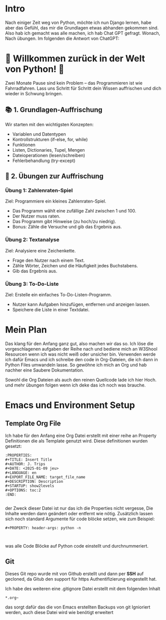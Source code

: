 :PROPERTIES:
#+TITLE: Python Warmup
#+AUTHOR: J. Trips
#+DATE: <2025-01-08>
#+LANGUAGE: de
#+EXPORT_FILE_NAME: Readme
#+DESCRIPTION: Erklärungen zum Python Warmup
#+STARTUP: show2levels
#+OPTIONS: toc:2
:END:


* Intro

Nach einiger Zeit weg von Python, möchte ich nun Django lernen, habe aber das Gefühl, das mir die Grundlagen etwas abhanden gekommen sind. Also hab ich gemacht was alle machen, ich hab Chat GPT gefragt.
Wonach,
Nach übungen. Im folgenden die Antwort von ChatGPT:


* 🚀 Willkommen zurück in der Welt von Python! 🐍

Zwei Monate Pause sind kein Problem – das Programmieren ist wie Fahrradfahren. Lass uns Schritt für Schritt dein Wissen auffrischen und dich wieder in Schwung bringen.

** 📚 1. Grundlagen-Auffrischung

Wir starten mit den wichtigsten Konzepten:

- Variablen und Datentypen
- Kontrollstrukturen (if-else, for, while)
- Funktionen
- Listen, Dictionaries, Tupel, Mengen
- Dateioperationen (lesen/schreiben)
- Fehlerbehandlung (try-except)


** 🧠 2. Übungen zur Auffrischung
*** Übung 1: Zahlenraten-Spiel

Ziel: Programmiere ein kleines Zahlenraten-Spiel.

 - Das Programm wählt eine zufällige Zahl zwischen 1 und 100.
 - Der Nutzer muss raten.
 - Das Programm gibt Hinweise (zu hoch/zu niedrig).
 - Bonus: Zähle die Versuche und gib das Ergebnis aus.


*** Übung 2: Textanalyse

Ziel: Analysiere eine Zeichenkette.

- Frage den Nutzer nach einem Text.
- Zähle Wörter, Zeichen und die Häufigkeit jedes Buchstabens.
- Gib das Ergebnis aus.


*** Übung 3: To-Do-Liste

Ziel: Erstelle ein einfaches To-Do-Listen-Programm.

- Nutzer kann Aufgaben hinzufügen, entfernen und anzeigen lassen.
- Speichere die Liste in einer Textdatei.



* Mein Plan

Das klang für den Anfang ganz gut, also machen wir das so. Ich löse die vorgeschlagenen aufgaben der Reihe nach und bediene mich an W3Shool Resourcen wenn ich was nicht weiß oder unsicher bin.
Verwenden werde ich dafür Emacs und ich schreibe den code in Org-Dateien, die ich dann in Python Files umwandeln lasse. So gewöhne ich mich an Org und hab nachher eine Saubere Dokumentation.

Sowohl die Org Dateien als auch den reinen Quellcode lade ich hier Hoch. und mehr übungen folgen wenn ich deke das ich noch was brauche.

* Emacs und Environment Setup
** Template Org File

Ich habe für den Anfang eine Org Datei erstellt mit einer reihe an Property Definitionen die als Template genutzt wird. Diese definitionen wurden gesetzt:

#+begin_src 
   :PROPERTIES:
   #+TITLE: Insert Title
   #+AUTHOR: J. Trips
   #+DATE: <2025-01-09 jeu>
   #+LANGUAGE: en
   #+EXPORT_FILE_NAME: target_file_name
   #+DESCRIPTION: Description
   #+STARTUP: show2levels
   #+OPTIONS: toc:2
   :END:

#+end_src

der Zweck dieser Datei ist nur das ich die Properties nicht vergesse, Die Inhalte werden dann geändert oder entfernt wie nötig.
Zusätzlich lassen sich noch standard Argumente für code blöcke setzen, wie zum Beispiel:
#+begin_src
  #+PROPERTY: header-args: python -n


#+end_src

was alle Code Blöcke auf Python code einstellt und durchnummeriert.
** Git
Dieses Git repo wurde mit von Github erstellt und dann per *SSH* auf gecloned, da Gitub den support für https Authentifizierung eingestellt hat.

Ich habe des weiteren eine .gitignore Datei erstellt mit dem folgenden Inhalt

#+begin_src .gitignore
   *.org~
#+end_src

das sorgt dafür das die von Emacs erstellten Backups von git Ignioriert werden, auch diese Datei wird wie benötigt erweitert

